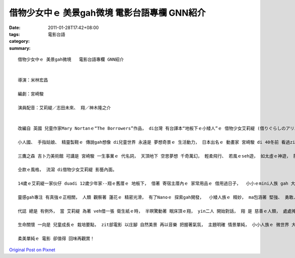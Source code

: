 借物少女中ｅ 美景gah微境   電影台語專欄 GNN紹介
#################################################################

:date: 2011-01-28T17:42+08:00
:tags: 
:category: 電影台語
:summary: 


:: 

  借物少女中ｅ 美景gah微境   電影台語專欄 GNN紹介


  導演：米林宏昌

  編劇：宮崎駿

  演員配音：艾莉緹／志田未來、 翔／神木隆之介


  改編自 英國 兒童作家Mary Nortanｅ“The Borrowers”作品， di台灣 有台譯本“地板下ｅ小矮人”ｅ 借物少女艾莉緹 (借りぐらしのアリエッティ)， 是一部 少女ｅ 冒險 動作 喜劇 轉大人ｅ vanggah片。

  小人國、 手指姑娘、 精靈製鞋ｅ 傳說gah想像 di兒童世界 永遠是 夢想奇景ｅ 生活動力， 日本出名ｅ 動畫家 宮崎駿 di 40冬前 看過zit本 奇幻文作，zit回 伊負責 企劃gah腳本， ga導演ｅkangkue 交待ho手下ｅ 米林宏昌， ma是 吉卜力 (Ghibli)集團  當今 上少年ｅ 導演。

  三鷹之森 吉卜力美術館 可講是 宮崎駿 一生事業ｅ 代名詞， 天頂地下 空思夢想 千奇萬幻， 輕柔飛行、 若風ｅseh遊， 如太虛ｅ神遊， 龍貓、 神隱少女、 空中浮城、 崖上波妞， 落筆畫面、 色水光點、 視覺之外ｅ 音樂配奏 更加是 凸顯主體 牽連細節、 細節 閣支撐 主題鋪排， 聽覺 ho挑動之外， 鼻覺ma被引誘，是  鴨蹄草 (鴨拓草)、 鴉片花 (罌粟花)、 地錦 (爬牆虎)、 田香草 (紫蘇) 百色抹粉 透光ｅ景色， 輕柔現著 秀美微境， 浸透人心ｅ 感官之旅， 明光雨滴、 藤葉、 小溪、 茶鼓， 流水漂撇ｅ 晶露 細微榮光， 母親雙手 攬抱ｅ溫燒 gah 母愛靈魂ｅ 育囝歌 之外ｅ 美好國度， 大人 因為 奇妙夢境 學著如何 柔情比水、 qin-a如何受吸引， 自按呢， 大人有寄託、 qin-a一世人 攏追隨 理想ｅ實踐。

  仝款ｅ風格， 流瀉 di借物少女艾莉緹 影藝內面。

  14歲ｅ艾莉緹一家伙仔 duadi 12歲少年家--翔ｅ舊厝ｅ 地板下， 借著 寄宿主厝內ｅ 家常用品ｅ 借用過日子，  小小ｅmini人族 gah 大大ｅ人類， 縮小放大 攏是人ｅ 常態範圍， 只是 比率改變， 親像 大猩猩 gah 細隻種類ｅ 猴， 釘冊針 可做樓梯、 大頭長尾釘仔 可做劍、 針線 可做大索、 郵票 可做壁紙、 布碎仔 可做地毯、 田嬰ｅ 翅仔…… 攏有用途。

  靈感gah專注 有真強ｅ正相關， 人類 觀察著 蓮花ｅ 精密光滑， 有了Nanoｅ 探索gah開發，  小矮人族ｅ 精妙， ma包涵著 堅強、 勇敢、 善良、 敏感ｅ 美德gah 本能， 所以 di 人類zit個 大大大ｅ 巨人族 威脅之下， 希望夢想 照存在， 相對ｅ 微小ｅ物件， 人類 只要用心 去推測， 往往可察覺 什麼 祕密gah驚喜， diorh按呢 精巧gah笨重 各具特色， 互相比照。

  代誌 總是 有例外， 當 艾莉緹 為著 veh借一張 衛生紙ｅ時， 半暝驚動著 眠床頂ｅ翔， yin二人 開始對話， 翔 是 慈善ｅ人類， 處處掩護著 艾莉緹。 就死亡來講， 翔 有心臟病， 對照 小人族ｅ 危機感，  翔ｅ生命 隨時攏會 出狀況， 啥人卡不幸leh？ 翔對艾莉緹 充滿憐愛， di發揮 珍愛別人 同時 ma 堅強面對 家己生命ｅ 重生。

  生命關懷 一向是 兒童成長ｅ 栽培要點， zit部電影 以庄腳 自然美景 再以音樂 把握著氣氛， 主題明確 情景單純， 小小人族ｅ 微世界 大大開啟 世俗ｅ宏觀之眼。

  柔美單純ｅ 電影 卻值得 回味再觀賞！





`Original Post on Pixnet <http://nanomi.pixnet.net/blog/post/33814425>`_